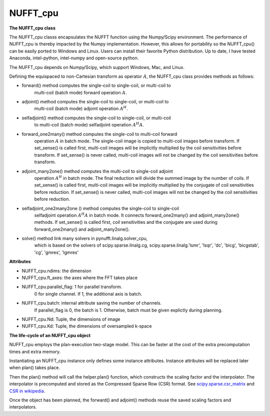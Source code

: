 NUFFT_cpu
=========

**The NUFFT_cpu class**

The NUFFT_cpu classs encapsulates the NUFFT function using the Numpy/Scipy environment. 
The performance of NUFFT_cpu is thereby impacted by the Numpy implementation.  
However, this allows for portability so the NUFFT_cpu() can be easily ported to Windows and Linux.
Users can install their favorite Python distribution. 
Up to date, I have tested Anaconda, intel-python, intel-numpy and open-source python.

The NUFFT_cpu depends on Numpy/Scipy, which support Windows, Mac, and Linux.

Defining the equispaced to non-Cartesian transform as  operator :math:`A`, the
NUFFT_cpu class provides methods as follows:

- forward() method computes the single-coil to single-coil, or multi-coil to
    multi-coil (batch mode) forward operation :math:`A`.

- adjoint() method computes the single-coil to single-coil, or multi-coil to
        multi-coil  (batch mode) adjoint operation  :math:`A^H`.

- selfadjoint() method computes the single-coil to single-coil, or multi-coil
        to multi-coil (batch mode) selfadjoint operation :math:`A^H A`.

- forward_one2many() method computes the single-coil to multi-coil forward
        operation :math:`A` in batch mode. The single-coil image is copied to
        multi-coil images before transform. If set_sense() is called first,
        multi-coil images will be implicitly multiplied by the coil
        sensitivities before transform. If set_sense() is never called,
        multi-coil images will not be changed by the coil sensitivities before
        transform.

- adjoint_many2one() method computes the multi-coil to single-coil adjoint
        operation  :math:`A^H` in batch mode.
        The final reduction will divide the summed image by the number of
        coils. If set_sense() is called first, multi-coil images will be
        implicitly multiplied by the conjugate of coil sensitivities before
        reduction. If set_sense() is never called, multi-coil images will not
        be changed by the coil sensitivities before reduction.

- selfadjoint_one2many2one () method computes the single-coil to single-coil
        selfadjoint operation :math:`A^H A` in batch mode.
        It connects forward_one2many() and adjoint_many2one() methods.
        If set_sense() is called first, coil sensitivities and the conjugate
        are used during forward_one2many() and adjoint_many2one().

- solve() method link many solvers in pynufft.linalg.solver_cpu,
          which is based on the solvers of scipy.sparse.linalg.cg,
          scipy.sparse.linalg.'lsmr', 'lsqr', 'dc', 'bicg', 'bicgstab', 'cg',
          'gmres', 'lgmres'


**Attributes**

- NUFFT_cpu.ndims: the dimension

- NUFFT_cpu.ft_axes: the axes where the FFT takes place

- NUFFT_cpu.parallel_flag: 1 for parallel transform.
                           0 for single channel.
                           If 1, the additional axis is batch.

- NUFFT_cpu.batch: internal attribute saving the number of channels.
                   If parallel_flag is 0, the batch is 1.
                   Otherwise, batch must be given explictly during planning.

- NUFFT_cpu.Nd: Tuple, the dimensions of image

- NUFFT_cpu.Kd: Tuple, the dimensions of oversampled k-space


**The life-cycle of an NUFFT_cpu object**


NUFFT_cpu employs the plan-execution two-stage model.
This can be faster at the cost of the extra precomputation times and extra memory.


Instantiating an NUFFT_cpu instance only defines some instance attributes. Instance attributes will be replaced later when plan() takes place.
  
Then the plan() method will call the helper.plan() function, 
which constructs the scaling factor and the interpolator.  
The interpolator is precomputed and stored as the Compressed Sparse Row (CSR) format. 
See `scipy.sparse.csr_matrix <https://docs.scipy.org/doc/scipy/reference/generated/scipy.sparse.csr_matrix.html>`_ and 
`CSR in wikipedia <https://en.wikipedia.org/wiki/Sparse_matrix#Compressed_sparse_row_(CSR,_CRS_or_Yale_format)>`_.   
  
Once the object has been planned, the forward() and adjoint() methods reuse the saved scaling factors and interpolators. 

